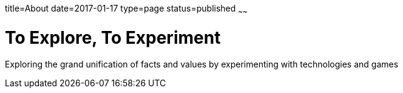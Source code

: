 title=About
date=2017-01-17
type=page
status=published
~~~~~~

= To Explore, To Experiment
Exploring the grand unification of facts and values by experimenting with technologies and games
